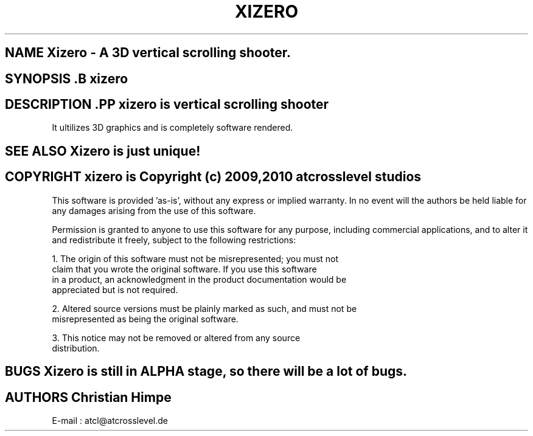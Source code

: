 .TH XIZERO 1

.SH NAME Xizero \- A 3D vertical scrolling shooter.

.SH SYNOPSIS .B xizero

.SH DESCRIPTION .PP \fIxizero\fP is vertical scrolling shooter 
It ultilizes 3D graphics and is completely software rendered.

.SH SEE ALSO Xizero is just unique!

.SH COPYRIGHT xizero is Copyright (c) 2009,2010 atcrosslevel studios

This software is provided 'as-is', without any express or implied
warranty. In no event will the authors be held liable for any damages
arising from the use of this software.

Permission is granted to anyone to use this software for any purpose,
including commercial applications, and to alter it and redistribute it
freely, subject to the following restrictions:

    1. The origin of this software must not be misrepresented; you must not
    claim that you wrote the original software. If you use this software
    in a product, an acknowledgment in the product documentation would be
    appreciated but is not required.

    2. Altered source versions must be plainly marked as such, and must not be
    misrepresented as being the original software.

    3. This notice may not be removed or altered from any source
    distribution.

.SH BUGS Xizero is still in ALPHA stage, so there will be a lot of bugs. 

.SH AUTHORS Christian Himpe
E-mail : atcl@atcrosslevel.de

